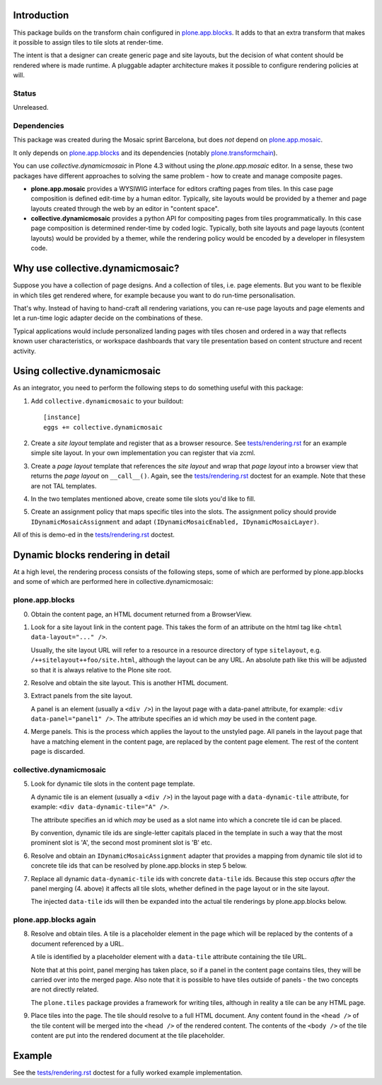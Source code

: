 .. contents

Introduction
============

This package builds on the transform chain configured in `plone.app.blocks`_.
It adds to that an extra transform that makes it possible to assign tiles
to tile slots at render-time.

The intent is that a designer can create generic page and site layouts,
but the decision of what content should be rendered where is made runtime.
A pluggable adapter architecture makes it possible to configure rendering
policies at will.

.. image:: http://cosent.nl/images/mosaic.png/@@images/image/mini
     :alt: Plone Mosaic
     :align: right

Status
------

Unreleased.

.. image:: https://secure.travis-ci.org/collective/collective.dynamicmosaic?branch=master
    :alt: Travis CI badge
    :target: http://travis-ci.org/collective/collective.dynamicmosaic


Dependencies
------------

This package was created during the Mosaic sprint Barcelona, but does *not* depend
on `plone.app.mosaic`_.

It only depends on `plone.app.blocks`_ and its dependencies (notably `plone.transformchain`_).

You can use *collective.dynamicmosaic* in Plone 4.3 without using the *plone.app.mosaic* editor.
In a sense, these two packages have different approaches to solving the same problem -
how to create and manage composite pages.

* **plone.app.mosaic** provides a WYSIWIG interface for editors crafting pages from tiles.
  In this case page composition is defined edit-time by a human editor.
  Typically, site layouts would be provided by a themer and page layouts created through the web
  by an editor in "content space".

* **collective.dynamicmosaic** provides a python API for compositing pages from tiles programmatically.
  In this case page composition is determined render-time by coded logic.
  Typically, both site layouts and page layouts (content layouts) would be provided by a themer,
  while the rendering policy would be encoded by a developer in filesystem code.


Why use collective.dynamicmosaic?
=================================

Suppose you have a collection of page designs.
And a collection of tiles, i.e. page elements.
But you want to be flexible in which tiles get rendered where,
for example because you want to do run-time personalisation.

That's why. Instead of having to hand-craft all rendering variations,
you can re-use page layouts and page elements and let a
run-time logic adapter decide on the combinations of these.

Typical applications would include personalized landing pages with tiles
chosen and ordered in a way that reflects known user characteristics,
or workspace dashboards that vary tile presentation based on content
structure and recent activity.


Using collective.dynamicmosaic
==============================

As an integrator, you need to perform the following steps to do something useful
with this package:

1. Add ``collective.dynamicmosaic`` to your buildout::

     [instance]
     eggs += collective.dynamicmosaic

2. Create a *site layout* template and register that as a browser resource.
   See `tests/rendering.rst`_ for an example simple site layout.
   In your own implementation you can register that via zcml.

3. Create a *page layout* template that references the *site layout*
   and wrap that *page layout* into a browser view that returns the *page layout*
   on ``__call__()``.
   Again, see the `tests/rendering.rst`_ doctest for an example.
   Note that these are not TAL templates.

4. In the two templates mentioned above, create some tile slots you'd like to fill.

5. Create an assignment policy that maps specific tiles into the slots.
   The assignment policy should provide ``IDynamicMosaicAssignment``
   and adapt ``(IDynamicMosaicEnabled, IDynamicMosaicLayer)``.

All of this is demo-ed in the `tests/rendering.rst`_ doctest.


Dynamic blocks rendering in detail
==================================

At a high level, the rendering process consists of the following steps,
some of which are performed by plone.app.blocks and some of which are
performed here in collective.dynamicmosaic:

plone.app.blocks
----------------

0. Obtain the content page, an HTML document returned from a BrowserView.

1. Look for a site layout link in the content page. This takes the form of an
   attribute on the html tag like ``<html data-layout="..." />``.

   Usually, the site layout URL will refer to a resource in a resource
   directory of type ``sitelayout``, e.g. ``/++sitelayout++foo/site.html``,
   although the layout can be any URL. An absolute path like this will be
   adjusted so that it is always relative to the Plone site root.

2. Resolve and obtain the site layout. This is another HTML document.

3. Extract panels from the site layout.

   A panel is an element (usually a ``<div />``) in the layout page with a
   data-panel attribute, for example: ``<div data-panel="panel1" />``. The
   attribute specifies an id which *may* be used in the content page.

4. Merge panels. This is the process which applies the layout to the
   unstyled page. All panels in the layout page that have a matching
   element in the content page, are replaced by the content page element.
   The rest of the content page is discarded.


collective.dynamicmosaic
------------------------

5. Look for dynamic tile slots in the content page template.

   A dynamic tile is an element (usually a ``<div />``) in the layout page with a
   ``data-dynamic-tile`` attribute, for example: ``<div data-dynamic-tile="A" />``.

   The attribute specifies an id which *may* be used as a slot name into which
   a concrete tile id can be placed.

   By convention, dynamic tile ids are single-letter capitals placed in the 
   template in such a way that the most prominent slot is 'A', the second
   most prominent slot is 'B' etc.

6. Resolve and obtain an ``IDynamicMosaicAssignment`` adapter that provides a mapping
   from dynamic tile slot id to concrete tile ids that can be resolved
   by plone.app.blocks in step 5 below.

7. Replace all dynamic ``data-dynamic-tile`` ids with concrete ``data-tile`` ids.
   Because this step occurs *after* the panel merging (4. above) it affects
   all tile slots, whether defined in the page layout or in the site layout.

   The injected ``data-tile`` ids will then be expanded into the actual tile
   renderings by plone.app.blocks below.


plone.app.blocks again
----------------------

8. Resolve and obtain tiles. A tile is a placeholder element in the page
   which will be replaced by the contents of a document referenced by a URL.

   A tile is identified by a placeholder element with a ``data-tile``
   attribute containing the tile URL.

   Note that at this point, panel merging has taken place, so if a panel in
   the content page contains tiles, they will be carried over into the merged
   page. Also note that it is possible to have tiles outside of panels - the
   two concepts are not directly related.

   The ``plone.tiles`` package provides a framework for writing tiles,
   although in reality a tile can be any HTML page.

9. Place tiles into the page. The tile should resolve to a full HTML
   document. Any content found in the ``<head />`` of the tile content will
   be merged into the ``<head />`` of the rendered content. The contents of
   the ``<body />`` of the tile content are put into the rendered document
   at the tile placeholder.


Example
=======

See the `tests/rendering.rst`_ doctest for a fully worked example implementation.


.. _plone.app.mosaic: http://github.com/plone/plone.app.mosaic
.. _plone.app.blocks: http://github.com/plone/plone.app.blocks
.. _plone.transformchain: http://github.com/plone/plone.transformchain
.. _tests/rendering.rst: https://github.com/collective/collective.dynamicmosaic/blob/master/src/collective/dynamicmosaic/tests/rendering.rst
